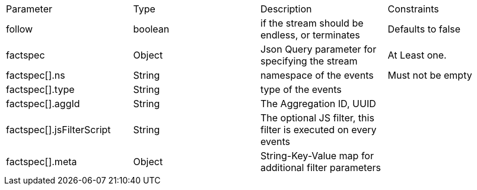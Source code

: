 |===

|Parameter|Type|Description|Constraints


|follow
|boolean 
|if the stream should be endless, or terminates
|Defaults to false


|factspec
|Object
|Json Query parameter for specifying the stream
|At Least one.


|factspec[].ns
|String
|namespace of the events
|Must not be empty

|factspec[].type
|String
|type of the events
|

|factspec[].aggId
|String
|The Aggregation ID, UUID
|

|factspec[].jsFilterScript
|String
|The optional JS filter, this filter is executed on every events
|

|factspec[].meta
|Object
|String-Key-Value map for additional filter parameters 
|
|===